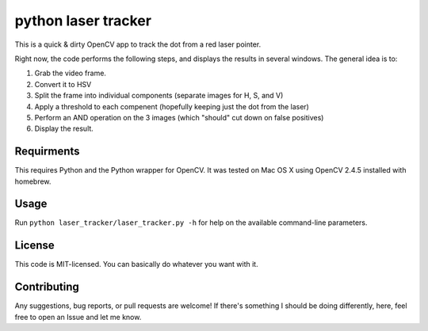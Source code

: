python laser tracker
====================

This is a quick & dirty OpenCV app to track the dot from a red laser pointer.

Right now, the code performs the following steps, and displays the results in
several windows. The general idea is to:

1. Grab the video frame.
2. Convert it to HSV
3. Split the frame into individual components (separate images for H, S, and V)
4. Apply a threshold to each compenent (hopefully keeping just the dot from the laser)
5. Perform an AND operation on the 3 images (which "should" cut down on false positives)
6. Display the result.


Requirments
-----------

This requires Python and the Python wrapper for OpenCV. It was tested on Mac
OS X using OpenCV 2.4.5 installed with homebrew.


Usage
-----

Run ``python laser_tracker/laser_tracker.py -h`` for help on the available
command-line parameters.


License
-------

This code is MIT-licensed. You can basically do whatever you want with it.


Contributing
------------

Any suggestions, bug reports, or pull requests are welcome! If there's
something I should be doing differently, here, feel free to open an Issue and
let me know.
